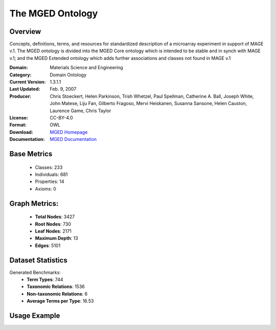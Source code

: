 The MGED Ontology
=================

Overview
-----------------
Concepts, definitions, terms, and resources for standardized description of a microarray experiment in support of MAGE v.1.
The MGED ontology is divided into the MGED Core ontology which is intended to be stable and in synch with MAGE v.1;
and the MGED Extended ontology which adds further associations and classes not found in MAGE v.1

:Domain: Materials Science and Engineering
:Category: Domain Ontology
:Current Version: 1.3.1.1
:Last Updated: Feb. 9, 2007
:Producer: Chris Stoeckert, Helen Parkinson, Trish Whetzel, Paul Spellman, Catherine A. Ball, Joseph White, John Matese, Liju Fan, Gilberto Fragoso, Mervi Heiskanen, Susanna Sansone, Helen Causton, Laurence Game, Chris Taylor
:License: CC-BY-4.0
:Format: OWL
:Download: `MGED Homepage <https://mged.sourceforge.net/ontologies/MGEDontology.php/>`_
:Documentation: `MGED Documentation <https://mged.sourceforge.net/ontologies/MGEDontology.php>`_

Base Metrics
---------------
    - Classes: 233
    - Individuals: 681
    - Properties: 14
    - Axioms: 0

Graph Metrics:
------------------
    - **Total Nodes**: 3427
    - **Root Nodes**: 730
    - **Leaf Nodes**: 2171
    - **Maximum Depth**: 13
    - **Edges**: 5101

Dataset Statistics
-------------------
Generated Benchmarks:
    - **Term Types**: 744
    - **Taxonomic Relations**: 1536
    - **Non-taxonomic Relations**: 6
    - **Average Terms per Type**: 16.53

Usage Example
------------------
.. code-block:: python
    from ontolearner.ontology import MGED

    # Initialize and load ontology
    ontology = MGED()
    ontology.load("new/mged.owl")

    # Extract datasets
    data = ontology.extract()

    # Access specific relations
    term_types = data.term_typings
    taxonomic_relations = data.type_taxonomies
    non_taxonomic_relations = data.type_non_taxonomic_relations
